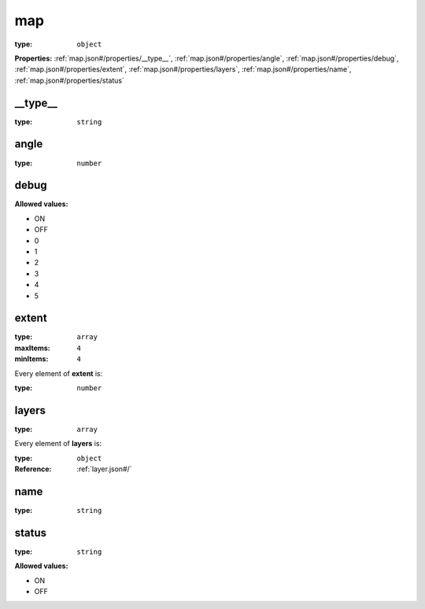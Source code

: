  

.. _map.json#/:

map
===

:type: ``object``

**Properties:** :ref:`map.json#/properties/__type__`, :ref:`map.json#/properties/angle`, :ref:`map.json#/properties/debug`, :ref:`map.json#/properties/extent`, :ref:`map.json#/properties/layers`, :ref:`map.json#/properties/name`, :ref:`map.json#/properties/status`


.. _map.json#/properties/__type__:

__type__
++++++++

:type: ``string``


.. _map.json#/properties/angle:

angle
+++++

:type: ``number``


.. _map.json#/properties/debug:

debug
+++++

**Allowed values:** 

- ON
- OFF
- 0
- 1
- 2
- 3
- 4
- 5


.. _map.json#/properties/extent:

extent
++++++

:type: ``array``

:maxItems: ``4``

:minItems: ``4``

.. container:: sub-title

 Every element of **extent**  is:

:type: ``number``


.. _map.json#/properties/layers:

layers
++++++

:type: ``array``

.. container:: sub-title

 Every element of **layers**  is:

:type: ``object``

:Reference: :ref:`layer.json#/`


.. _map.json#/properties/name:

name
++++

:type: ``string``


.. _map.json#/properties/status:

status
++++++

:type: ``string``

**Allowed values:** 

- ON
- OFF
